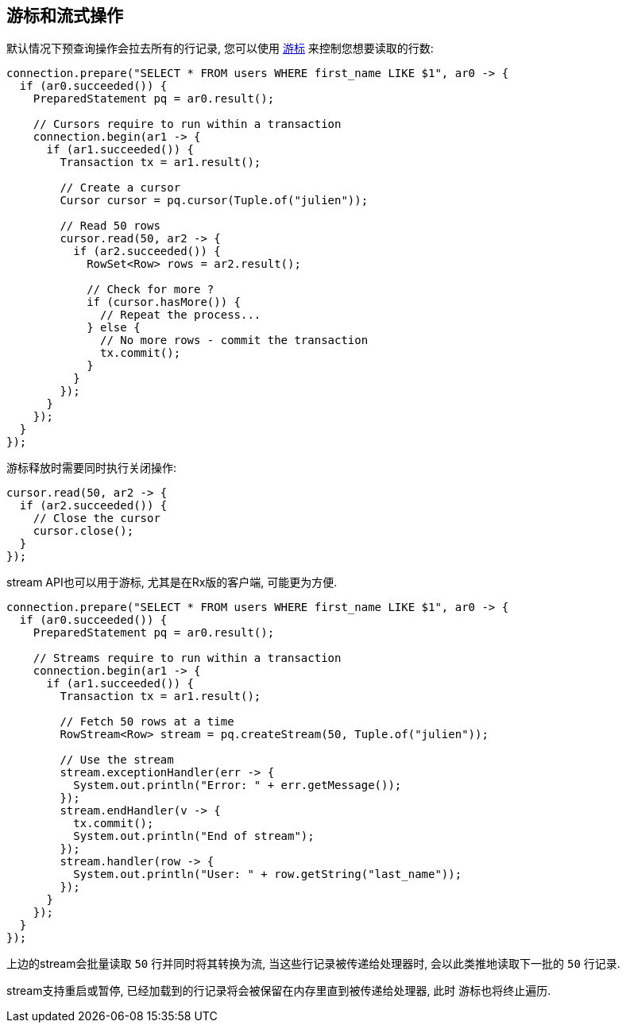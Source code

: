 == 游标和流式操作

默认情况下预查询操作会拉去所有的行记录, 您可以使用
`link:../../apidocs/io/vertx/sqlclient/Cursor.html[游标]` 来控制您想要读取的行数:

[source,java]
----
connection.prepare("SELECT * FROM users WHERE first_name LIKE $1", ar0 -> {
  if (ar0.succeeded()) {
    PreparedStatement pq = ar0.result();

    // Cursors require to run within a transaction
    connection.begin(ar1 -> {
      if (ar1.succeeded()) {
        Transaction tx = ar1.result();

        // Create a cursor
        Cursor cursor = pq.cursor(Tuple.of("julien"));

        // Read 50 rows
        cursor.read(50, ar2 -> {
          if (ar2.succeeded()) {
            RowSet<Row> rows = ar2.result();

            // Check for more ?
            if (cursor.hasMore()) {
              // Repeat the process...
            } else {
              // No more rows - commit the transaction
              tx.commit();
            }
          }
        });
      }
    });
  }
});
----

游标释放时需要同时执行关闭操作:

[source,java]
----
cursor.read(50, ar2 -> {
  if (ar2.succeeded()) {
    // Close the cursor
    cursor.close();
  }
});
----

stream API也可以用于游标, 尤其是在Rx版的客户端, 可能更为方便.

[source,java]
----
connection.prepare("SELECT * FROM users WHERE first_name LIKE $1", ar0 -> {
  if (ar0.succeeded()) {
    PreparedStatement pq = ar0.result();

    // Streams require to run within a transaction
    connection.begin(ar1 -> {
      if (ar1.succeeded()) {
        Transaction tx = ar1.result();

        // Fetch 50 rows at a time
        RowStream<Row> stream = pq.createStream(50, Tuple.of("julien"));

        // Use the stream
        stream.exceptionHandler(err -> {
          System.out.println("Error: " + err.getMessage());
        });
        stream.endHandler(v -> {
          tx.commit();
          System.out.println("End of stream");
        });
        stream.handler(row -> {
          System.out.println("User: " + row.getString("last_name"));
        });
      }
    });
  }
});
----

上边的stream会批量读取 `50` 行并同时将其转换为流, 当这些行记录被传递给处理器时,
会以此类推地读取下一批的 `50` 行记录.

stream支持重启或暂停, 已经加载到的行记录将会被保留在内存里直到被传递给处理器, 此时
游标也将终止遍历.